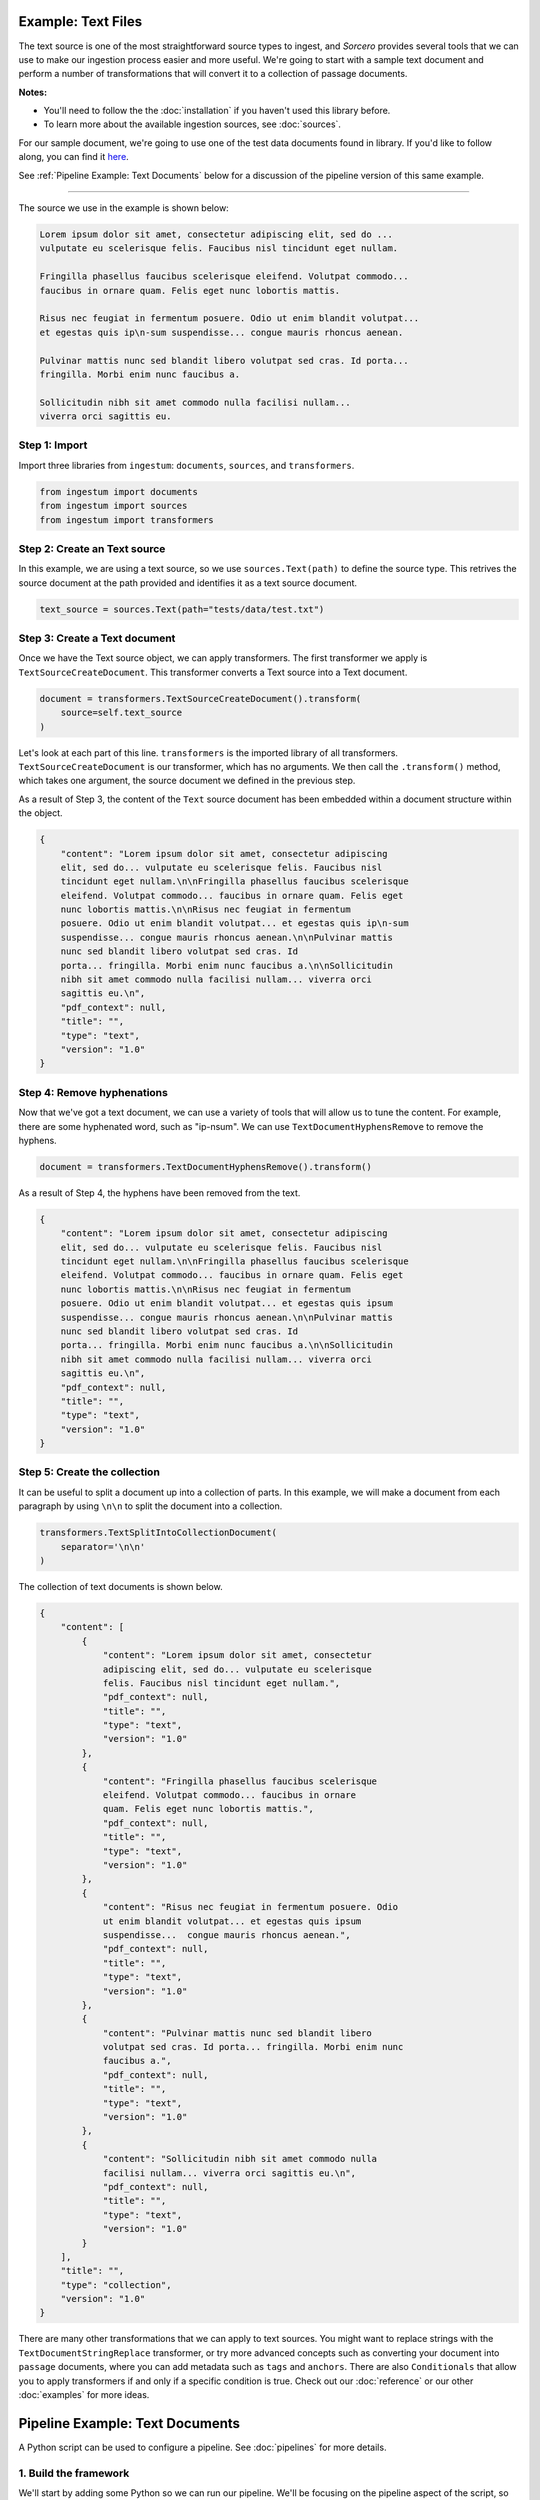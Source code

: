 Example: Text Files
===================

The text source is one of the most straightforward source types to ingest, and
`Sorcero` provides several tools that we can use to make our ingestion process
easier and more useful. We're going to start with a sample text document and
perform a number of transformations that will convert it to a collection of
passage documents.

**Notes:**

* You'll need to follow the the :doc:`installation` if you haven't used this library before.

* To learn more about the available ingestion sources, see :doc:`sources`.

For our sample document, we're going to use one of the test data documents
found in library. If you'd like to follow along, you can find it
`here <https://gitlab.com/sorcero/community/ingestum/-
/blob/master/tests/data/test.txt>`_.

See :ref:`Pipeline Example: Text Documents` below for a discussion of the
pipeline version of this same example.

----

The source we use in the example is shown below:

.. code-block:: text

    Lorem ipsum dolor sit amet, consectetur adipiscing elit, sed do ...
    vulputate eu scelerisque felis. Faucibus nisl tincidunt eget nullam.

    Fringilla phasellus faucibus scelerisque eleifend. Volutpat commodo...
    faucibus in ornare quam. Felis eget nunc lobortis mattis.

    Risus nec feugiat in fermentum posuere. Odio ut enim blandit volutpat...
    et egestas quis ip\n-sum suspendisse... congue mauris rhoncus aenean.

    Pulvinar mattis nunc sed blandit libero volutpat sed cras. Id porta...
    fringilla. Morbi enim nunc faucibus a.

    Sollicitudin nibh sit amet commodo nulla facilisi nullam...
    viverra orci sagittis eu.

Step 1: Import
--------------

Import three libraries from ``ingestum``: ``documents``, ``sources``,
and ``transformers``.

.. code-block:: python

    from ingestum import documents
    from ingestum import sources
    from ingestum import transformers

Step 2: Create an Text source
-----------------------------

In this example, we are using a text source, so we use ``sources.Text(path)`` to
define the source type. This retrives the source document at the path provided
and identifies it as a text source document.

.. code-block:: python

    text_source = sources.Text(path="tests/data/test.txt")

Step 3: Create a Text document
------------------------------

Once we have the Text source object, we can apply transformers. The first
transformer we apply is ``TextSourceCreateDocument``. This transformer converts
a Text source into a Text document.

.. code-block:: python

    document = transformers.TextSourceCreateDocument().transform(
        source=self.text_source
    )

Let's look at each part of this line. ``transformers`` is the imported library
of all transformers. ``TextSourceCreateDocument`` is our transformer, which has
no arguments. We then call the ``.transform()`` method, which takes one
argument, the source document we defined in the previous step.

As a result of Step 3, the content of the ``Text`` source document has been
embedded within a document structure within the object.

.. code-block:: json

    {
        "content": "Lorem ipsum dolor sit amet, consectetur adipiscing
        elit, sed do... vulputate eu scelerisque felis. Faucibus nisl
        tincidunt eget nullam.\n\nFringilla phasellus faucibus scelerisque
        eleifend. Volutpat commodo... faucibus in ornare quam. Felis eget
        nunc lobortis mattis.\n\nRisus nec feugiat in fermentum
        posuere. Odio ut enim blandit volutpat... et egestas quis ip\n-sum
        suspendisse... congue mauris rhoncus aenean.\n\nPulvinar mattis
        nunc sed blandit libero volutpat sed cras. Id
        porta... fringilla. Morbi enim nunc faucibus a.\n\nSollicitudin
        nibh sit amet commodo nulla facilisi nullam... viverra orci
        sagittis eu.\n",
        "pdf_context": null,
        "title": "",
        "type": "text",
        "version": "1.0"
    }


Step 4: Remove hyphenations
---------------------------

Now that we've got a text document, we can use a variety of tools that will
allow us to tune the content. For example, there are some hyphenated word, such
as "ip-\nsum". We can use ``TextDocumentHyphensRemove`` to remove the hyphens.

.. code-block:: python

    document = transformers.TextDocumentHyphensRemove().transform()

As a result of Step 4, the hyphens have been removed from the text.

.. code-block:: json

    {
        "content": "Lorem ipsum dolor sit amet, consectetur adipiscing
        elit, sed do... vulputate eu scelerisque felis. Faucibus nisl
        tincidunt eget nullam.\n\nFringilla phasellus faucibus scelerisque
        eleifend. Volutpat commodo... faucibus in ornare quam. Felis eget
        nunc lobortis mattis.\n\nRisus nec feugiat in fermentum
        posuere. Odio ut enim blandit volutpat... et egestas quis ipsum
        suspendisse... congue mauris rhoncus aenean.\n\nPulvinar mattis
        nunc sed blandit libero volutpat sed cras. Id
        porta... fringilla. Morbi enim nunc faucibus a.\n\nSollicitudin
        nibh sit amet commodo nulla facilisi nullam... viverra orci
        sagittis eu.\n",
        "pdf_context": null,
        "title": "",
        "type": "text",
        "version": "1.0"
    }

Step 5: Create the collection
-----------------------------

It can be useful to split a document up into a collection of parts. In this
example, we will make a document from each paragraph by using ``\n\n`` to split
the document into a collection.

.. code-block:: python

    transformers.TextSplitIntoCollectionDocument(
        separator='\n\n'
    )

The collection of text documents is shown below.

.. code-block:: json

    {
        "content": [
            {
                "content": "Lorem ipsum dolor sit amet, consectetur
                adipiscing elit, sed do... vulputate eu scelerisque
                felis. Faucibus nisl tincidunt eget nullam.",
                "pdf_context": null,
                "title": "",
                "type": "text",
                "version": "1.0"
            },
            {
                "content": "Fringilla phasellus faucibus scelerisque
                eleifend. Volutpat commodo... faucibus in ornare
                quam. Felis eget nunc lobortis mattis.",
                "pdf_context": null,
                "title": "",
                "type": "text",
                "version": "1.0"
            },
            {
                "content": "Risus nec feugiat in fermentum posuere. Odio
                ut enim blandit volutpat... et egestas quis ipsum
                suspendisse...  congue mauris rhoncus aenean.",
                "pdf_context": null,
                "title": "",
                "type": "text",
                "version": "1.0"
            },
            {
                "content": "Pulvinar mattis nunc sed blandit libero
                volutpat sed cras. Id porta... fringilla. Morbi enim nunc
                faucibus a.",
                "pdf_context": null,
                "title": "",
                "type": "text",
                "version": "1.0"
            },
            {
                "content": "Sollicitudin nibh sit amet commodo nulla
                facilisi nullam... viverra orci sagittis eu.\n",
                "pdf_context": null,
                "title": "",
                "type": "text",
                "version": "1.0"
            }
        ],
        "title": "",
        "type": "collection",
        "version": "1.0"
    }

There are many other transformations that we can apply to text sources. You
might want to replace strings with the ``TextDocumentStringReplace``
transformer, or try more advanced concepts such as converting your document into
``passage`` documents, where you can add metadata such as ``tags`` and
``anchors``. There are also ``Conditionals`` that allow you to apply
transformers if and only if a specific condition is true. Check out our
:doc:`reference` or our other :doc:`examples` for more ideas.


Pipeline Example: Text Documents
================================

A Python script can be used to configure a pipeline. See :doc:`pipelines` for
more details.

1. Build the framework
----------------------

We'll start by adding some Python so we can run our pipeline. We'll be focusing
on the pipeline aspect of the script, so we'll mostly gloss over this bit.

Add the following to an empty Python file:

.. code-block:: python

    import json
    import argparse
    import tempfile

    from ingestum import engine
    from ingestum import manifests
    from ingestum import pipelines
    from ingestum import transformers
    from ingestum.utils import stringify_document


    def generate_pipeline():
        pipeline = pipelines.base.Pipeline(
            name='default',
            pipes=[
                pipelines.base.Pipe(
                    name='default',
                    sources=[],
                    steps=[])])

        return pipeline


    def ingest(url):
        manifest = manifests.base.Manifest(
            sources=[])

        pipeline = generate_pipeline()
        workspace = tempfile.TemporaryDirectory()

        results, _ = engine.run(
            manifest=manifest,
            pipelines=[pipeline],
            pipelines_dir=None,
            artifacts_dir=None,
            workspace_dir=workspace.name)

        return results[0]


    def main():
        parser = argparse.ArgumentParser()
        subparser = parser.add_subparsers(dest='command', required=True)
        subparser.add_parser('export')
        ingest_parser = subparser.add_parser('ingest')
        ingest_parser.add_argument('url')
        args = parser.parse_args()

        if args.command == 'export':
            output = generate_pipeline()
        else:
            output = ingest(args.url)

        print(stringify_document(output))


    if __name__ == "__main__":
        main()

2. Define the source document
-----------------------------

In this pipeline, we'll be using a text source, so we should use
``sources.Text(path)`` to define the source type. This will retrive the source
document at the path provided by the pipeline user and identify it as a text
source document. At the "Your pipeline goes here" section of the template, add
the following line:

.. code-block:: python

    def generate_pipeline():
        pipeline = pipelines.base.Pipeline(
            name='default',
            pipes=[
                pipelines.base.Pipe(
                    name='default',
                    sources=[
                        pipelines.sources.Manifest(
                            source='text')],
                    ...

.. code-block:: python

    def ingest(url):
        manifest = manifests.base.Manifest(
            sources=[
                manifests.sources.Text(
                    id='id',
                    pipeline='default',
                    url=url)])
    

3. Apply the transformers
-------------------------

At this point we can apply the same transformers we used in the
example above.

.. code-block:: python

    ...
    steps=[
        transformers.TextSourceCreateDocument(),
        transformers.TextDocumentHyphensRemove(),
        transformers.TextSplitIntoCollectionDocument(
            separator='\n\n')]

4. Test your pipeline
---------------------

We're done! All we have to do is test it:

.. code-block:: bash

    $ python3 path/to/script.py ingest file://tests/data/test.txt


5. Export your pipeline
------------------------

Python for humans, json for computers:

.. code-block:: bash

    $ python3 path/to/script.py export

